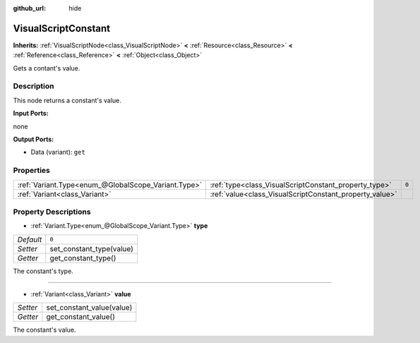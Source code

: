 :github_url: hide

.. Generated automatically by tools/scripts/make_rst.py in Rebel Engine's source tree.
.. DO NOT EDIT THIS FILE, but the VisualScriptConstant.xml source instead.
.. The source is found in docs or modules/<name>/docs.

.. _class_VisualScriptConstant:

VisualScriptConstant
====================

**Inherits:** :ref:`VisualScriptNode<class_VisualScriptNode>` **<** :ref:`Resource<class_Resource>` **<** :ref:`Reference<class_Reference>` **<** :ref:`Object<class_Object>`

Gets a contant's value.

Description
-----------

This node returns a constant's value.

**Input Ports:**

none

**Output Ports:**

- Data (variant): ``get``

Properties
----------

+-----------------------------------------------------+---------------------------------------------------------+-------+
| :ref:`Variant.Type<enum_@GlobalScope_Variant.Type>` | :ref:`type<class_VisualScriptConstant_property_type>`   | ``0`` |
+-----------------------------------------------------+---------------------------------------------------------+-------+
| :ref:`Variant<class_Variant>`                       | :ref:`value<class_VisualScriptConstant_property_value>` |       |
+-----------------------------------------------------+---------------------------------------------------------+-------+

Property Descriptions
---------------------

.. _class_VisualScriptConstant_property_type:

- :ref:`Variant.Type<enum_@GlobalScope_Variant.Type>` **type**

+-----------+--------------------------+
| *Default* | ``0``                    |
+-----------+--------------------------+
| *Setter*  | set_constant_type(value) |
+-----------+--------------------------+
| *Getter*  | get_constant_type()      |
+-----------+--------------------------+

The constant's type.

----

.. _class_VisualScriptConstant_property_value:

- :ref:`Variant<class_Variant>` **value**

+----------+---------------------------+
| *Setter* | set_constant_value(value) |
+----------+---------------------------+
| *Getter* | get_constant_value()      |
+----------+---------------------------+

The constant's value.

.. |virtual| replace:: :abbr:`virtual (This method should typically be overridden by the user to have any effect.)`
.. |const| replace:: :abbr:`const (This method has no side effects. It doesn't modify any of the instance's member variables.)`
.. |vararg| replace:: :abbr:`vararg (This method accepts any number of arguments after the ones described here.)`
